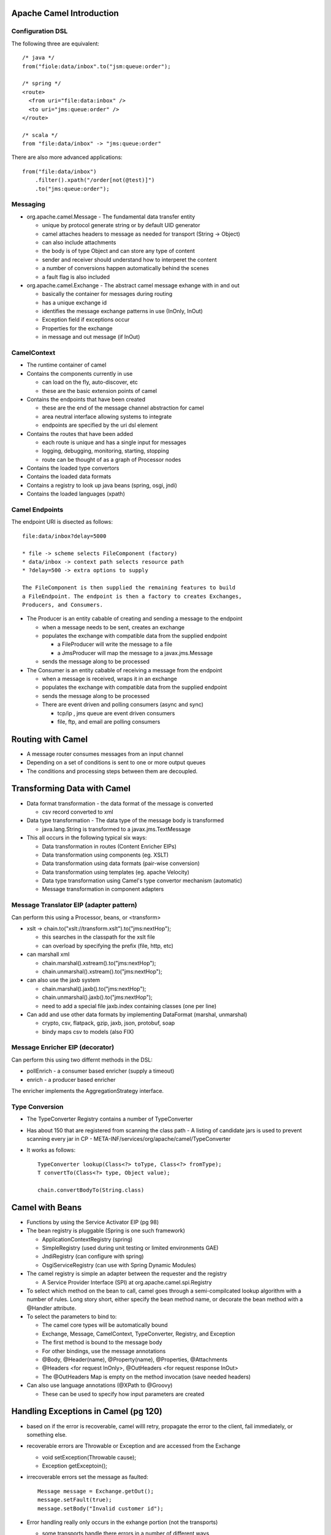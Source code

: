 ================================================================================
Apache Camel Introduction
================================================================================

--------------------------------------------------------------------------------
Configuration DSL
--------------------------------------------------------------------------------

The following three are equivalent::

    /* java */
    from("fiole:data/inbox".to("jsm:queue:order");
    
    /* spring */
    <route>
      <from uri="file:data:inbox" />
      <to uri="jms:queue:order" />
    </route>
    
    /* scala */
    from "file:data/inbox" -> "jms:queue:order"

There are also more advanced applications::

    from("file:data/inbox")
        .filter().xpath("/order[not(@test)]")
        .to("jms:queue:order");


--------------------------------------------------------------------------------
Messaging
--------------------------------------------------------------------------------

* org.apache.camel.Message - The fundamental data transfer entity

  - unique by protocol generate string or by default UID generator
  - camel attaches headers to message as needed for transport (String -> Object)
  - can also include attachments
  - the body is of type Object and can store any type of content
  - sender and receiver should understand how to interperet the content
  - a number of conversions happen automatically behind the scenes
  - a fault flag is also included

* org.apache.camel.Exchange - The abstract camel message exhange with in and out

  - basically the container for messages during routing
  - has a unique exchange id
  - identifies the message exchange patterns in use (InOnly, InOut)
  - Exception field if exceptions occur
  - Properties for the exchange
  - in message and out message (if InOut)

--------------------------------------------------------------------------------
CamelContext
--------------------------------------------------------------------------------

* The runtime container of camel
* Contains the components currently in use

  - can load on the fly, auto-discover, etc
  - these are the basic extension points of camel

* Contains the endpoints that have been created

  - these are the end of the message channel abstraction for camel
  - area neutral interface allowing systems to integrate
  - endpoints are specified by the uri dsl element

* Contains the routes that have been added

  - each route is unique and has a single input for messages
  - logging, debugging, monitoring, starting, stopping
  - route can be thought of as a graph of Processor nodes

* Contains the loaded type convertors
* Contains the loaded data formats
* Contains a registry to look up java beans (spring, osgi, jndi)
* Contains the loaded languages (xpath)

--------------------------------------------------------------------------------
Camel Endpoints
--------------------------------------------------------------------------------

The endpoint URI is disected as follows::

    file:data/inbox?delay=5000

    * file -> scheme selects FileComponent (factory)
    * data/inbox -> context path selects resource path
    * ?delay=500 -> extra options to supply
    
    The FileComponent is then supplied the remaining features to build
    a FileEndpoint. The endpoint is then a factory to creates Exchanges,
    Producers, and Consumers.

* The Producer is an entity cabable of creating and sending a message to the endpoint

  - when a message needs to be sent, creates an exchange
  - populates the exchange with compatible data from the supplied endpoint

    * a FileProducer will write the message to a file
    * a JmsProducer will map the message to a javax.jms.Message

  - sends the message along to be processed

* The Consumer is an entity cabable of receiving a message from the endpoint

  - when a message is received, wraps it in an exchange
  - populates the exchange with compatible data from the supplied endpoint
  - sends the message along to be processed
  - There are event driven and polling consumers (async and sync)

    * tcp/ip , jms queue are event driven consumers
    * file, ftp, and email are polling consumers


================================================================================
Routing with Camel
================================================================================

* A message router consumes messages from an input channel
* Depending on a set of conditions is sent to one or more output queues
* The conditions and processing steps between them are decoupled.

================================================================================
Transforming Data with Camel
================================================================================

* Data format transformation - the data format of the message is converted

  - csv record converted to xml

* Data type transformation - The data type of the message body is transformed

  - java.lang.String is transformed to a javax.jms.TextMessage

* This all occurs in the following typical six ways:

  - Data transformation in routes (Content Enricher EIPs)
  - Data transformation using components (eg. XSLT)
  - Data transformation using data formats (pair-wise conversion)
  - Data transformation using templates (eg. apache Velocity)
  - Data type transformation using Camel's type convertor mechanism (automatic)
  - Message transformation in component adapters

--------------------------------------------------------------------------------
Message Translator EIP (adapter pattern)
--------------------------------------------------------------------------------

Can perform this using a Processor, beans, or <transform>

* xslt -> chain.to("xslt://transform.xslt").to("jms:nextHop");

  - this searches in the classpath for the xslt file
  - can overload by specifying the prefix (file, http, etc)

* can marshall xml

  - chain.marshal().xstream().to("jms:nextHop");
  - chain.unmarshal().xstream().to("jms:nextHop");

* can also use the jaxb system

  - chain.marshal().jaxb().to("jms:nextHop");
  - chain.unmarshal().jaxb().to("jms:nextHop");
  - need to add a special file jaxb.index containing classes (one per line)

* Can add and use other data formats by implementing DataFormat (marshal, unmarshal)

  - crypto, csv, flatpack, gzip, jaxb, json, protobuf, soap
  - bindy maps csv to models (also FIX)
    
--------------------------------------------------------------------------------
Message Enricher EIP (decorator)
--------------------------------------------------------------------------------

Can perform this using two differnt methods in the DSL:

* pollEnrich - a consumer based enricher (supply a timeout)
* enrich - a producer based enricher

The enricher implements the AggregationStrategy interface.

--------------------------------------------------------------------------------
Type Conversion
--------------------------------------------------------------------------------

* The TypeConverter Registry contains a number of TypeConverter
* Has about 150 that are registered from scanning the class path
  - A listing of candidate jars is used to prevent scanning every jar in CP
  - META-INF/services/org/apache/camel/TypeConverter
* It works as follows::

    TypeConverter lookup(Class<?> toType, Class<?> fromType);
    T convertTo(Class<?> type, Object value);

    chain.convertBodyTo(String.class)

================================================================================
Camel with Beans
================================================================================

* Functions by using the Service Activator EIP (pg 98)
* The bean registry is pluggable (Spring is one such framework)

  - ApplicationContextRegistry (spring)
  - SimpleRegistry (used during unit testing or limited environments GAE)
  - JndiRegistry (can configure with spring)
  - OsgiServiceRegistry (can use with Spring Dynamic Modules)

* The camel registry is simple an adapter between the requester and the registry

  - A Service Provider Interface (SPI) at org.apache.camel.spi.Registry

* To select which method on the bean to call, camel goes through a semi-compilcated
  lookup algorithm with a number of rules. Long story short, either specify the
  bean method name, or decorate the bean method with a @Handler attribute.
* To select the parameters to bind to:

  - The camel core types will be automatically bound
  - Exchange, Message, CamelContext, TypeConverter, Registry, and Exception
  - The first method is bound to the message body
  - For other bindings, use the message annotations
  - @Body, @Header(name), @Property(name), @Properties, @Attachments
  - @Headers <for request InOnly>, @OutHeaders <for request response InOut>
  - The @OutHeaders Map is empty on the method invocation (save needed headers)

* Can also use language annotations (@XPath to @Groovy)

  - These can be used to specify how input parameters are created

================================================================================
Handling Exceptions in Camel (pg 120)
================================================================================

* based on if the error is recoverable, camel willl retry, propagate the error to
  the client, fail immediately, or something else.
* recoverable errors are Throwable or Exception and are accessed from the Exchange

  - void setException(Throwable cause);
  - Exception getExceptoin();

* irrecoverable errors set the message as faulted::

    Message message = Exchange.getOut();
    message.setFault(true);
    message.setBody("Invalid customer id");

* Error handling really only occurs in the exhange portion (not the transports)

  - some transports handle there errors in a number of different ways
  - PollingConsumerPollStrategy has a tempalte for handling errors in transport

* Camel supplies a number of error handler strategies (The first three extend
  RedeliveryErrorHandler, the last two don't):

  - DefaultErrorHandler - automatically enabled error handler
  - DeadLetterChanel - Implements the dead letter channel EIP
  - TransactionErrorHandler - transaction aware error handler
  - NoErrorHandler - disables error handling
  - LoggingErrorHandler - sents the errors to the logging handler

* Error handling is performed in the channel that is between each route component

  - error handling, message tracing, interceptors, etc are implemented here
  - by default, errors are not redelivered and exceptions are proagated back to callee

* The dead letter queue can route error messages to any endpoint::

    errorHandler(deadLetterChannel("log:dead?level=ERROR"));
    errorHandler(deadLetterChannel("jms:queue:dead").useOriginalMessage());
    errorHandler(defaultErrorHandler().maximumRedeliveries(5).redeliveryDelay(10000));
    ...
    Exception ex = exchange.getProperty(Exchange.CAUSED_EXCEPTION, Exception.class);

* Error Handler features

  - Redelivery Policies - a number of options to control how to retry
  - can redeliver sync (on same thread) or async (on another thread)
  - Scope
  - Exception Policies
  - Error Handling

* To handle faults, you have to explicitly enable them `chain.handleFault()`
* To handle specific exceptions use `onException` (it walks the chain from
  bottom to top to find the best candidate for processing)::

    chain.onException(ChildException.class).maximumRedliveries(3)
    chain.onException(LowerException.class).maximumRedliveries(5)
    ....
    throw new LowerException(); // would retry 5 times
    // if there are no matches, the default error handler configuration is used
    // if there are many subclasses, the exception with the shortest inheritance
    // gap is used. In case of a match, the first registered handler is used.

    chain.onException(OneException.class, TwoException.class, ThreeException.class)
      .to("log:xml?level=WARN");

* An example of performing error handling at the route scope::

    public void configure() {
        from("mina:tcp://0.0.0.0:4444?textline=true")
            .doTry()
                .process(new ValidateOrderId())
                .to("jms:queue:order.status")
                .process(new GenerateResponse());
            .doCatch(JmsException.class)
                .process(new GenerateFailureResponse())
            .end();
    }

* An example of performing error handling at the global scope::

    public void configure() {
        // handle this exception in this processor,
        // routing is thus not continued
        onException(JmsException.class)
            .handled(true)
            .process(new GenerateFailureResponse());

        // ignore this exception and continue
        onException(ValidationException.class)
            .continue(true);

        // custom retry logic
        onException(RandomException.class)
            .retryWhile(bean(MyRetryRules.class));

        from("mina:tcp://0.0.0.0:4444?textline=true")
            .process(new ValidateOrderId())
            .to("jms:queue:order.status")
            .process(new GenerateResponse());
            .process(new GenerateFailureResponse())
    }

* Other error handling utilities:

  - onWhen - a bean to check a precondition before handling
  - onRedeliver - a processor to operate with before redelivery
  - retryWhile - build customized retry logic for messages

================================================================================
Testing with Camel
================================================================================

* The following are a number of helper test classes:

  - org.apache.camel.test.TestSupport - junit 3 abstraction
  - org.apache.camel.test.CamelTestSupport - junit 3 abstraction
  - org.apache.camel.test.CamelSpringTestSupport - junit 3 abstraction
  - org.apache.camel.test.juni4.TestSupport
  - org.apache.camel.test.juni4.TestSupport
  - org.apache.camel.test.juni4.TestSupport

* Initialize the route in teh test class by implementing the createRouteBuilder::

    /**
     * if you already have a route created in your source tree
     */
    protected RouteBuilder createRouteBuilder() throws Exception {
        return new ExistingRoute();
    }

    /**
     * otherwise, wire it up in the test code
     */
    protected RouteBuilder createRouteBuilder() throws Exception {
        return new RouteBuilder() {
            @Override
            public void configure() throws Exception {
                from("file://target/inbox").to("file://target/outbox");
            }
        }
    }

    /**
     * for spring, use the CamelSpringTestSupport
     */
    protected AbstractXmlApplicationContext createApplicationContext() {
        return new ClassPathXmlApplicationContext("action/existingroute.xml");
        //return new FileSystemXmlApplicationContext("action/existingroute.xml");
    }

* To test in different environments, use the camel properties component::

    <!-- using a spring bean for properties -->
    <bean id="properties"
          class="org.apache.camel.component.properties.PropertiesComponent">
      <property name="location" value="classpath:example.properties" />
    </bean> 
    
    <camelContext id="camel" xmlns="http://camel.apache.org/schema/spring">
      <!-- can also use this instead of the previous spring bean -->
      <propertyPlaceholder id="properties" location="classpath:example.properties" />
      <route>
        <from uri="{{file.inbox}}" />
        <to uri="{{file.outbox}}" />
      </route>
    </camelContext>
    
    /**
     * And the spring properties file
     */
    file.inbox=target/inbox
    file.outbox=target/outbox

    /**
     * And to use the properties in the test
     */
    @EndpointInject(uri = "file:{{file.inbox}}")
    private ProducerTemplate inbox;

    private String inboxDir;
    private String outboxDir;

    public void setUp() throws Exception {
        super.setUp();

        inboxDir  = context.resolvePropertyPlaceholders("{{file.inbox}}");
        outboxDir = context.resolvePropertyPlaceholders("{{file.outbox}}");

        deleteDirectory(inboxDir);
        deleteDirectory(outboxDir);
    }

    @Test
    public void testMoveFile() throws Exception {
        inbox.sendBodyAndHeader("hello world", Exchange.FILE_NAME, "hello.txt");
    }

* To do this without spring, simply use the camel properties directly::

    protected CamelContext createCamelContext() throws Exception {
        CamelContext context = super.createCamelContext();
        PropertiesComponent prop = context.getComponent("properties", PropertiesComponent.class);
        prop.setLocation("classpath:rider-prod.properties");
        return context;
    }


================================================================================
Components
================================================================================

* direct:name - sync direct connect two routes
* seda:name - async direct connect two routes (with blocking queues)
* mock:name - can run asserts on the context (think jmock)
* velocity:name - run the message through the velocity tempalte engine
